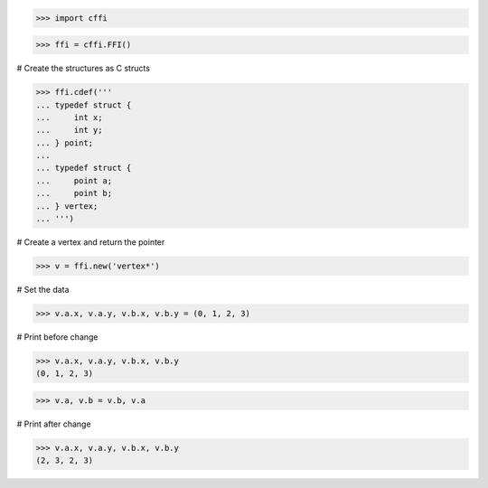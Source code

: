 >>> import cffi

>>> ffi = cffi.FFI()

# Create the structures as C structs

>>> ffi.cdef('''
... typedef struct {
...     int x;
...     int y;
... } point;
...
... typedef struct {
...     point a;
...     point b;
... } vertex;
... ''')

# Create a vertex and return the pointer

>>> v = ffi.new('vertex*')

# Set the data

>>> v.a.x, v.a.y, v.b.x, v.b.y = (0, 1, 2, 3)

# Print before change

>>> v.a.x, v.a.y, v.b.x, v.b.y
(0, 1, 2, 3)

>>> v.a, v.b = v.b, v.a

# Print after change

>>> v.a.x, v.a.y, v.b.x, v.b.y
(2, 3, 2, 3)

